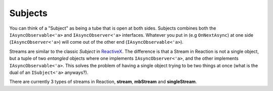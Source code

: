 ========
Subjects
========

You can think of a "Subject" as being a tube that is open at both sides. Subjects
combines both the ``IAsyncObservable<'a>`` and ``IAsyncObserver<'a>``
interfaces. Whatever you put in (e.g ``OnNextAsync``) at one side
(``IAsyncObserver<'a>``) will come out of the other end
(``IAsyncObservable<'a>``).

Streams are similar to the classic `Subject` in `ReactiveX
<http://reactivex.io/>`_. The difference is that a Stream in Reaction is not a
single object, but a tuple of two *entangled* objects where one implements
``IAsyncObserver<'a>``, and the other implements ``IAsyncObservable<'a>``. This
solves the problem of having a single object trying to be two things at once
(what is the dual of an ``ISubject<'a>`` anyways?).

There are currently 3 types of streams in Reaction, **stream**,
**mbStream** and  **singleStream**.

.. val:: subject
    :type: unit -> IAsyncObserver<'a> * IAsyncObservable<'a>

    The subject will forward any notification pushed to the
    ``IAsyncObserver<'a>`` side to all observers that have subscribed to the
    ``IAsyncObservable<'a>`` side. The stream is hot in the sense that if
    there are no observers, then the notification will be lost.

    .. code:: fsharp

        let dispatch, obs = AsyncRx.subject ()

        let main = async {
            let! sub = obs.SubscribeAsync obv
            do! dispatch.OnNextAsync 42
            ...
        }

        Async.StartImmediate main ()

.. val:: mbSubject
    :type: unit -> MailboxProcessor<Notification<'a>> * IAsyncObservable<'a>

    The Mailbox Subject is the same as a ``subject`` except that the observer is
    exposed as a ``MailboxProcessor<Notification<'a>>``. The mailbox stream is
    hot in the sense that if there are no observers, then any pushed
    notification will be lost.

    .. code:: fsharp

        let dispatch, obs = AsyncRx.mbSubject ()

        let main = async {
            let! sub = obs.SubscribeAsync obv
            do dispatch.Post (OnNext 42)
            ...
        }

        Async.StartImmediate main ()

.. val:: singleSubject
    :type: unit -> IAsyncObserver<'a> * IAsyncObservable<'a>

    The single stream will forward any notification pushed to the
    ``IAsyncObserver<'a>`` side to a single observer that have subscribed to
    the ``IAsyncObservable<'a>`` side. The single stream is "cold" in the sense
    that if there's no-one observing, then the writer will be awaited until
    there is a subscriber that can observe the value being pushed. You can use
    a single stream in scenarios that requires so called backpressure.

    .. code:: fsharp

        let dispatch, obs = AsyncRx.singleSubject ()

        let main = async {
            let! sub = obs.SubscribeAsync obv
            do! dispatch.OnNextAsync 42
            ...
        }

        Async.StartImmediate main ()
